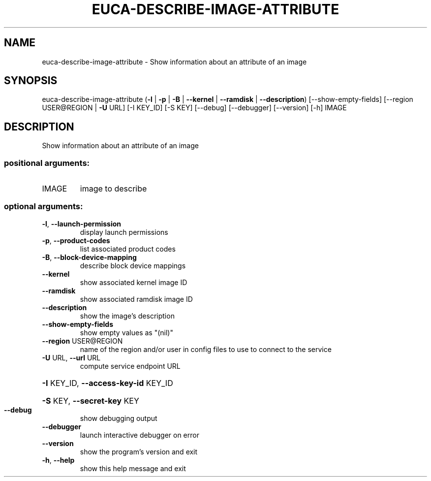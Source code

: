 .\" DO NOT MODIFY THIS FILE!  It was generated by help2man 1.44.1.
.TH EUCA-DESCRIBE-IMAGE-ATTRIBUTE "1" "January 2015" "euca2ools 3.0.5" "User Commands"
.SH NAME
euca-describe-image-attribute \- Show information about an attribute of an image
.SH SYNOPSIS
euca\-describe\-image\-attribute
(\fB\-l\fR | \fB\-p\fR | \fB\-B\fR | \fB\-\-kernel\fR | \fB\-\-ramdisk\fR | \fB\-\-description\fR)
[\-\-show\-empty\-fields]
[\-\-region USER@REGION | \fB\-U\fR URL]
[\-I KEY_ID] [\-S KEY] [\-\-debug]
[\-\-debugger] [\-\-version] [\-h]
IMAGE
.SH DESCRIPTION
Show information about an attribute of an image
.SS "positional arguments:"
.TP
IMAGE
image to describe
.SS "optional arguments:"
.TP
\fB\-l\fR, \fB\-\-launch\-permission\fR
display launch permissions
.TP
\fB\-p\fR, \fB\-\-product\-codes\fR
list associated product codes
.TP
\fB\-B\fR, \fB\-\-block\-device\-mapping\fR
describe block device mappings
.TP
\fB\-\-kernel\fR
show associated kernel image ID
.TP
\fB\-\-ramdisk\fR
show associated ramdisk image ID
.TP
\fB\-\-description\fR
show the image's description
.TP
\fB\-\-show\-empty\-fields\fR
show empty values as "(nil)"
.TP
\fB\-\-region\fR USER@REGION
name of the region and/or user in config files to use
to connect to the service
.TP
\fB\-U\fR URL, \fB\-\-url\fR URL
compute service endpoint URL
.HP
\fB\-I\fR KEY_ID, \fB\-\-access\-key\-id\fR KEY_ID
.HP
\fB\-S\fR KEY, \fB\-\-secret\-key\fR KEY
.TP
\fB\-\-debug\fR
show debugging output
.TP
\fB\-\-debugger\fR
launch interactive debugger on error
.TP
\fB\-\-version\fR
show the program's version and exit
.TP
\fB\-h\fR, \fB\-\-help\fR
show this help message and exit
